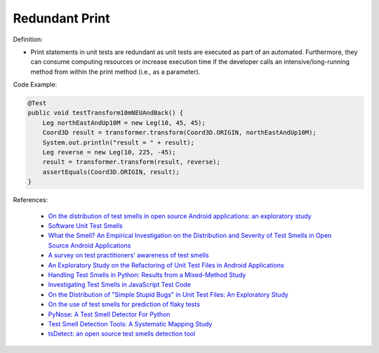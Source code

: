 Redundant Print
^^^^^
Definition:

* Print statements in unit tests are redundant as unit tests are executed as part of an automated. Furthermore, they can consume computing resources or increase execution time if the developer calls an intensive/long-running method from within the print method (i.e., as a parameter).


Code Example:

.. code-block:: java

  @Test
  public void testTransform10mNEUAndBack() {
      Leg northEastAndUp10M = new Leg(10, 45, 45);
      Coord3D result = transformer.transform(Coord3D.ORIGIN, northEastAndUp10M);
      System.out.println("result = " + result);
      Leg reverse = new Leg(10, 225, -45);
      result = transformer.transform(result, reverse);
      assertEquals(Coord3D.ORIGIN, result);
  }

References:

 * `On the distribution of test smells in open source Android applications: an exploratory study <https://dl.acm.org/doi/10.5555/3370272.3370293>`_
 * `Software Unit Test Smells <https://testsmells.org/>`_
 * `What the Smell? An Empirical Investigation on the Distribution and Severity of Test Smells in Open Source Android Applications <https://www.proquest.com/openview/17433ac63caf619abb410e441e6557f0/1?pq-origsite=gscholar&cbl=18750>`_
 * `A survey on test practitioners' awareness of test smells <https://arxiv.org/abs/2003.05613>`_
 * `An Exploratory Study on the Refactoring of Unit Test Files in Android Applications <https://dl.acm.org/doi/10.1145/3387940.3392189>`_
 * `Handling Test Smells in Python: Results from a Mixed-Method Study <https://dl.acm.org/doi/10.1145/3474624.3477066>`_
 * `Investigating Test Smells in JavaScript Test Code <https://dl.acm.org/doi/10.1145/3482909.3482915>`_
 * `On the Distribution of "Simple Stupid Bugs" in Unit Test Files: An Exploratory Study <https://ieeexplore.ieee.org/document/9463091>`_
 * `On the use of test smells for prediction of flaky tests <https://dl.acm.org/doi/abs/10.1145/3482909.3482916>`_
 * `PyNose: A Test Smell Detector For Python <https://ieeexplore.ieee.org/document/9678615/>`_
 * `Test Smell Detection Tools: A Systematic Mapping Study <https://dl.acm.org/doi/10.1145/3463274.3463335>`_
 * `tsDetect: an open source test smells detection tool <https://dl.acm.org/doi/10.1145/3368089.3417921>`_

